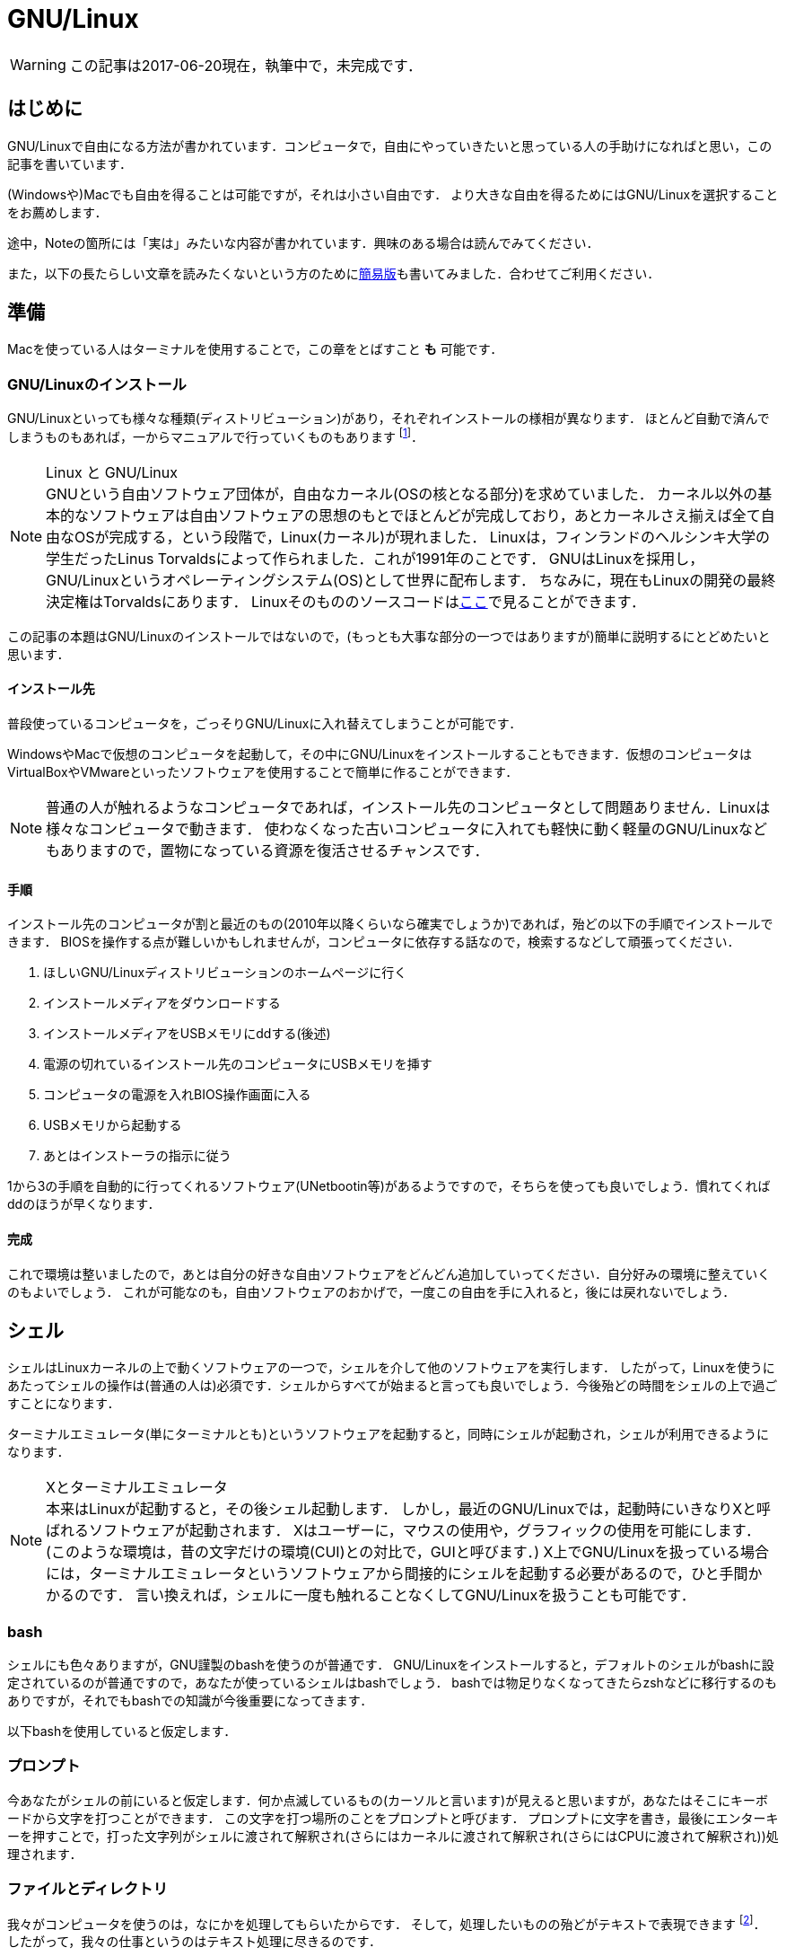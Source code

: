 = GNU/Linux


[WARNING]
この記事は2017-06-20現在，執筆中で，未完成です．


== はじめに

GNU/Linuxで自由になる方法が書かれています．コンピュータで，自由にやっていきたいと思っている人の手助けになればと思い，この記事を書いています．

(Windowsや)Macでも自由を得ることは可能ですが，それは小さい自由です．
より大きな自由を得るためにはGNU/Linuxを選択することをお薦めします．

途中，Noteの箇所には「実は」みたいな内容が書かれています．興味のある場合は読んでみてください．


また，以下の長たらしい文章を読みたくないという方のためにlink:/computer/linux_short.html[簡易版]も書いてみました．合わせてご利用ください．
// 基本的には自由ソフトウェア運動に則っていきます．なぜなら，自由ソフトウェアには様々な優位性があるからです．
// しかし，その優位性は自由であることの副産物にすぎません．footnote:[https://www.gnu.org/philosophy/free-software-even-more-important.ja.html]


// [quote, 筆者]
// ____
// 今すぐ窓と全角英数字を捨てて自由になろう!
// ____



== 準備

Macを使っている人はターミナルを使用することで，この章をとばすこと *も* 可能です．

=== GNU/Linuxのインストール

GNU/Linuxといっても様々な種類(ディストリビューション)があり，それぞれインストールの様相が異なります．
ほとんど自動で済んでしまうものもあれば，一からマニュアルで行っていくものもあります
footnote:[一から行うと言っても，インストールの手段が相当丁寧に(日本語で)説明されていますから，それに従えばインストールできます．興味のある人はgentoo wikiやarch wikiを参照してみてください．
この場合，インストール時に自分の選択が反映されるという意味で，より自由であるといえるでしょう．]．

.Linux と GNU/Linux
[NOTE]
GNUという自由ソフトウェア団体が，自由なカーネル(OSの核となる部分)を求めていました．
カーネル以外の基本的なソフトウェアは自由ソフトウェアの思想のもとでほとんどが完成しており，あとカーネルさえ揃えば全て自由なOSが完成する，という段階で，Linux(カーネル)が現れました．
Linuxは，フィンランドのヘルシンキ大学の学生だったLinus Torvaldsによって作られました．これが1991年のことです．
GNUはLinuxを採用し，GNU/Linuxというオペレーティングシステム(OS)として世界に配布します．
ちなみに，現在もLinuxの開発の最終決定権はTorvaldsにあります．
Linuxそのもののソースコードはlink:https://github.com/torvalds/linux[ここ]で見ることができます．

この記事の本題はGNU/Linuxのインストールではないので，(もっとも大事な部分の一つではありますが)簡単に説明するにとどめたいと思います．

// Windowsを使っている人はBash on Windowsを使用することで，この章をとばすこと *も* 可能です．

==== インストール先

普段使っているコンピュータを，ごっそりGNU/Linuxに入れ替えてしまうことが可能です．

WindowsやMacで仮想のコンピュータを起動して，その中にGNU/Linuxをインストールすることもできます．仮想のコンピュータはVirtualBoxやVMwareといったソフトウェアを使用することで簡単に作ることができます．

[NOTE]
普通の人が触れるようなコンピュータであれば，インストール先のコンピュータとして問題ありません．Linuxは様々なコンピュータで動きます．
使わなくなった古いコンピュータに入れても軽快に動く軽量のGNU/Linuxなどもありますので，置物になっている資源を復活させるチャンスです．


==== 手順

インストール先のコンピュータが割と最近のもの(2010年以降くらいなら確実でしょうか)であれば，殆どの以下の手順でインストールできます．
BIOSを操作する点が難しいかもしれませんが，コンピュータに依存する話なので，検索するなどして頑張ってください．

1. ほしいGNU/Linuxディストリビューションのホームページに行く
2. インストールメディアをダウンロードする
3. インストールメディアをUSBメモリにddする(後述)
4. 電源の切れているインストール先のコンピュータにUSBメモリを挿す
5. コンピュータの電源を入れBIOS操作画面に入る
6. USBメモリから起動する
7. あとはインストーラの指示に従う

1から3の手順を自動的に行ってくれるソフトウェア(UNetbootin等)があるようですので，そちらを使っても良いでしょう．慣れてくればddのほうが早くなります．

==== 完成

これで環境は整いましたので，あとは自分の好きな自由ソフトウェアをどんどん追加していってください．自分好みの環境に整えていくのもよいでしょう．
これが可能なのも，自由ソフトウェアのおかげで，一度この自由を手に入れると，後には戻れないでしょう．



== シェル

シェルはLinuxカーネルの上で動くソフトウェアの一つで，シェルを介して他のソフトウェアを実行します．
したがって，Linuxを使うにあたってシェルの操作は(普通の人は)必須です．シェルからすべてが始まると言っても良いでしょう．今後殆どの時間をシェルの上で過ごすことになります．

ターミナルエミュレータ(単にターミナルとも)というソフトウェアを起動すると，同時にシェルが起動され，シェルが利用できるようになります．

.Xとターミナルエミュレータ
[NOTE]
本来はLinuxが起動すると，その後シェル起動します．
しかし，最近のGNU/Linuxでは，起動時にいきなりXと呼ばれるソフトウェアが起動されます．
Xはユーザーに，マウスの使用や，グラフィックの使用を可能にします．
(このような環境は，昔の文字だけの環境(CUI)との対比で，GUIと呼びます．)
X上でGNU/Linuxを扱っている場合には，ターミナルエミュレータというソフトウェアから間接的にシェルを起動する必要があるので，ひと手間かかるのです．
言い換えれば，シェルに一度も触れることなくしてGNU/Linuxを扱うことも可能です．

=== bash

シェルにも色々ありますが，GNU謹製のbashを使うのが普通です．
GNU/Linuxをインストールすると，デフォルトのシェルがbashに設定されているのが普通ですので，あなたが使っているシェルはbashでしょう．
bashでは物足りなくなってきたらzshなどに移行するのもありですが，それでもbashでの知識が今後重要になってきます．

以下bashを使用していると仮定します．

=== プロンプト

今あなたがシェルの前にいると仮定します．何か点滅しているもの(カーソルと言います)が見えると思いますが，あなたはそこにキーボードから文字を打つことができます．
この文字を打つ場所のことをプロンプトと呼びます．
プロンプトに文字を書き，最後にエンターキーを押すことで，打った文字列がシェルに渡されて解釈され(さらにはカーネルに渡されて解釈され(さらにはCPUに渡されて解釈され))処理されます．

=== ファイルとディレクトリ

我々がコンピュータを使うのは，なにかを処理してもらいたからです．
そして，処理したいものの殆どがテキストで表現できます
footnote:[しかもそのテキストは半角英数字や記号を含めても，高々256文字に収まることがほとんどです．この256文字のことをASCIIといいます．]．
したがって，我々の仕事というのはテキスト処理に尽きるのです．

テキストのデータはファイルとして存在しています．
ファイルはどこかに無秩序に置かれているわけではなく，階層構造
footnote:[この構造は木構造であると説明されることがありますが，有向非巡回グラフ(DAG)とするほうが正確です．]
をしたディレクトリという入れ物の中に分類されてまとめられています
どのファイルも例外なく，どこかのディレクトリに入っています．

.テキストとバイナリ
[NOTE]
当然，コンピュータはテキスト以外にも画像などを処理できます．
テキストと画像の違いというのは，実は人間の解釈の違いでしかありません．
コンピュータは，そのファイルがテキストなのか画像なのか判断できません．
したがって，テキストエディタで画像を開けば，画像をテキストと解釈して編集することが可能です
footnote:[普通のテキストエディタであれば，ファイルを開く前にテキストファイルなのかを自動で判別すると思います．その場合は画像をテキストエディタで開くことはできないでしょう．]．
テキストとして解釈するべきでないデータ(たとえば画像など)をバイナリと呼びます．
普通，テキストとバイナリは(実態は同じですが)違う種類のデータとして解釈し，処理を別にします．このファイルがテキストなのかバイナリなのかをコンピュータに伝えることは，処理上大切なことです．

そして，シェルの前に居るあなたは，常にどこかのディレクトリに居ることにもなっています．
今居るディレクトリのことをカレントディレクトリと言います．
ログイン直後(シェルを立ち上げた直後)はホームディレクトリ( `~` と表現されます)という場所にいます．
そこから色々なディレクトリに遷移して，さまざまな作業を行っていくのです．

.どこに何があるのかは誰が決めたの？
[NOTE]
どのディレクトリにどのようなファイルを置くのかというのは，完全に使う人の自由です．
しかし，あまりに自由にしてしまうと，そのコンピュータはその人しか使うことができなくなってしまいます．
ディレクトリの構造に関して，何か共通の認識があったほうが便利な場合が多いです．
そのような取り決めはlink:http://www.tldp.org/LDP/Linux-Filesystem-Hierarchy/html/[Linux Filesystem Hierarchy]にて行われています．
この取り決めの多くは歴史的な経緯に基づいて作成されています(たぶん)．
ただしこれは規格というほどのものではなく，ガイドラインです．
このような取り決めの必要性については，ほぼ自明にわかっていただけると思います．

=== リダイレクトとパイプ

シェルにはリダイレクトとパイプという機能があります．
リダイレクトとパイプというものを知っているか知らないかで，今後の人生が大きく変わります．とてもシンプルですが，画期的な機能です．

==== 標準出力，標準入力

[source, bash]
----
echo 'hello world'
----

たとえば上のコマンドを実行すると，

----
hello world
----

のように， `hello world` が表示されると思います．この `hello world` は `echo` が出力した標準出力と言い, 標準出力はデフォルトでディスプレイに接続されているため，我々の前に表示されます．

この接続先は自由に変えることができます．

例えばファイルに接続すれば，画面に `hello world` が表示される代わりに，その指定したファイルに出力(保存)されることになります．
(リダイレクト)

例えば別のソフトウェアBに繋げれば，標準出力をBの入力に使うことができます．
その入力のことをBの標準入力と言います．
(パイプ)

なお，これらでやり取りされるデータは，全てテキストとして解釈されます．

==== リダイレクト

リダイレクトには2種類あります
footnote:[実際にはもっとありますが，ここでは標準入出力に限ります．]．
ある標準出力をファイルに繋げる `>` と，ファイルをある標準入力に繋げる `<` の2つです．

例えば次の例では `echo` というソフトウェアの標準出力を， `output.txt` というファイルに繋げています．

[source, bash]
----
echo 'hello world' > output.txt
----

上を実行すれば， `output.txt` には `hello world` が出力されているでしょう．

逆に，下の例では，今さっき作成したばかりの `output.txt` の内容を `wc` というソフトウェアの標準入力に繋げています．

[source, bash]
----
wc < output.txt
----

==== パイプ

ある標準出力を，ある標準入力に繋げるものです． `|` 記号を使います．
その名の通り，2つのソフトウェアをパイプで繋げているイメージです．

例えば次の例では `echo` というソフトウェアと `wc` というソフトウェアをパイプでつなげています．
 
[source, bash]
----
echo 'hello world' | wc
----

.標準入出力を用いるソフトウェア
[NOTE]
上の例で登場した `echo` や `wc` といったソフトウェアは，GNU/Linuxに標準で付属しているGNU製のソフトウェアです
footnote:[基本的なテキスト処理を始めとする便利なソフトウェアはGNUにより用意されており，特に, coreutilsと呼ばれている複数のソフトウェアは, GNU/Linuxにまとめて付属されていることがほとんどです．]．
このような標準入出力を用いるプログラムは簡単に作ることができます．
C言語を触ったことがある人は `printf` 関数を知っていると思いますが，その出力は標準出力です． `scanf` は標準入力です．
どんなに簡単な自作のプログラムも，リダイレクトやパイプで即座に他のプログラムやファイルと連携させることができるのです．


// == 追加のソフトウェア
//
// === 入手する
//
// === 自作する


// A footnote footnote:[An example footnote.];
// a second footnote with a reference ID footnoteref:[note2,Second footnote.];
// finally a reference to the second footnote footnoteref:[note2].
//
//
// [quote, GNU, https://www.gnu.org/education/edu-why.ja.html]
// ____
// 学校は、強く、有能で自立した自由な社会の一員となるよう、学生を教育すべきです。
// ____
